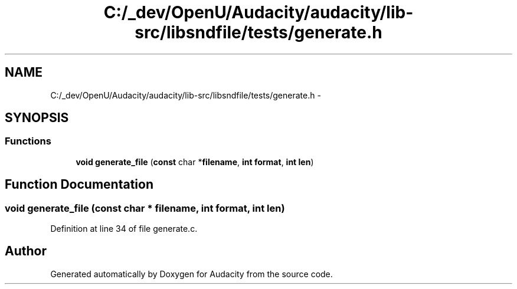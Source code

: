 .TH "C:/_dev/OpenU/Audacity/audacity/lib-src/libsndfile/tests/generate.h" 3 "Thu Apr 28 2016" "Audacity" \" -*- nroff -*-
.ad l
.nh
.SH NAME
C:/_dev/OpenU/Audacity/audacity/lib-src/libsndfile/tests/generate.h \- 
.SH SYNOPSIS
.br
.PP
.SS "Functions"

.in +1c
.ti -1c
.RI "\fBvoid\fP \fBgenerate_file\fP (\fBconst\fP char *\fBfilename\fP, \fBint\fP \fBformat\fP, \fBint\fP \fBlen\fP)"
.br
.in -1c
.SH "Function Documentation"
.PP 
.SS "\fBvoid\fP generate_file (\fBconst\fP char * filename, \fBint\fP format, \fBint\fP len)"

.PP
Definition at line 34 of file generate\&.c\&.
.SH "Author"
.PP 
Generated automatically by Doxygen for Audacity from the source code\&.
